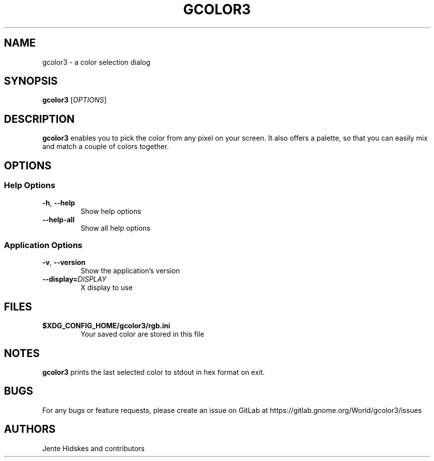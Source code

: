 .TH GCOLOR3 "1" "August 26, 2018"
.
.SH NAME
gcolor3 \- a color selection dialog
.
.SH SYNOPSIS
.B gcolor3
.RI [ OPTIONS ]
.
.SH DESCRIPTION
.B gcolor3
enables you to pick the color from any pixel on your screen. It also offers a palette, so that you can easily mix and match a couple of colors together.
.
.SH OPTIONS
.SS "Help Options"
.TP
.BR \-h ", " \-\^\-help
Show help options
.TP
.BR \-\^\-help\-all
Show all help options
.SS "Application Options"
.TP
.BR \-v ", " \-\^\-version
Show the application's version
.TP
.BI "\-\^\-display=" DISPLAY
X display to use
.
.SH FILES
.TP
.BR $XDG_CONFIG_HOME/gcolor3/rgb.ini
Your saved color are stored in this file
.
.SH NOTES
.B gcolor3
prints the last selected color to stdout in hex format on exit.
.
.SH BUGS
For any bugs or feature requests, please create an issue on GitLab at https://gitlab.gnome.org/World/gcolor3/issues
.
.SH AUTHORS
Jente Hidskes and contributors
